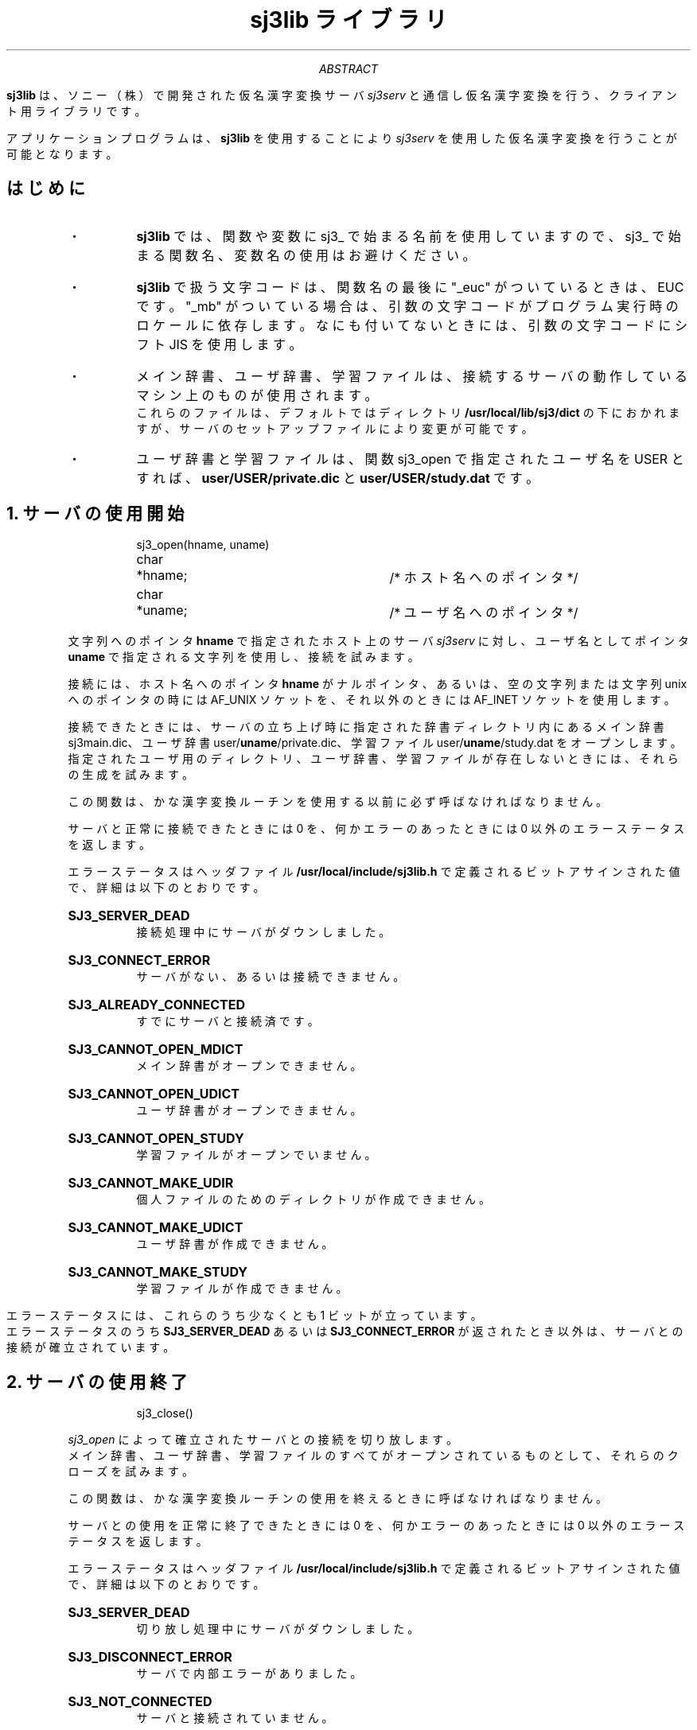 .\" SPDX-License-Identifier: MIT-open-group
.\"
.\" Copyright (c) 1991-1994  Sony Corporation
.\"
.\" Permission is hereby granted, free of charge, to any person obtaining
.\" a copy of this software and associated documentation files (the
.\" "Software"), to deal in the Software without restriction, including
.\" without limitation the rights to use, copy, modify, merge, publish,
.\" distribute, sublicense, and/or sell copies of the Software, and to
.\" permit persons to whom the Software is furnished to do so, subject to
.\" the following conditions:
.\"
.\" The above copyright notice and this permission notice shall be
.\" included in all copies or substantial portions of the Software.
.\"
.\" THE SOFTWARE IS PROVIDED "AS IS", WITHOUT WARRANTY OF ANY KIND,
.\" EXPRESS OR IMPLIED, INCLUDING BUT NOT LIMITED TO THE WARRANTIES OF
.\" MERCHANTABILITY, FITNESS FOR A PARTICULAR PURPOSE AND NONINFRINGEMENT.
.\" IN NO EVENT SHALL SONY CORPORATION BE LIABLE FOR ANY CLAIM,
.\" DAMAGES OR OTHER LIABILITY, WHETHER IN AN ACTION OF CONTRACT, TORT OR
.\" OTHERWISE, ARISING FROM, OUT OF OR IN CONNECTION WITH THE SOFTWARE OR
.\" THE USE OR OTHER DEALINGS IN THE SOFTWARE.
.\"
.\" Except as contained in this notice, the name of Sony Corporation
.\" shall not be used in advertising or otherwise to promote the sale, use
.\" or other dealings in this Software without prior written authorization
.\" from Sony Corporation.
.\"
.TL
sj3lib ライブラリ
.AB
.LP
\fBsj3lib\fP は、ソニー（株）で開発された仮名漢字変換サーバ \fIsj3serv\fP と
通信し仮名漢字変換を行う、クライアント用ライブラリです。
.sp
アプリケーションプログラムは、\fBsj3lib\fP を使用することにより
\&  \fIsj3serv\fP を使用した仮名漢字変換を行うことが可能となります。
.AE
.SH
はじめに
.RS
.IP ・
\fBsj3lib\fP では、関数や変数に sj3_ で始まる名前を使用していますので、
sj3_ で始まる関数名、変数名の使用はお避けください。
.IP ・
\fBsj3lib\fP で扱う文字コードは、関数名の最後に "_euc" がついているときは、
EUC です。"_mb" がついている場合は、引数の文字コードがプログラム実行時の
ロケールに依存します。なにも付いてないときには、引数の文字コードにシフト 
JIS を使用します。
.IP ・
メイン辞書、ユーザ辞書、学習ファイルは、接続するサーバの動作しているマシン上のものが使用されます。
.br
これらのファイルは、デフォルトではディレクトリ \fB/usr/local/lib/sj3/dict\fP の下におかれますが、サーバのセットアップファイルにより変更が可能です。
.IP ・
ユーザ辞書と学習ファイルは、関数 sj3_open で指定されたユーザ名を USER と
すれば、\fBuser/USER/private.dic\fP と \fBuser/USER/study.dat\fP です。
.RE
.NH
サーバの使用開始
.RS
.LP
.DS
sj3_open(hname, uname)
char	*hname;		/* ホスト名へのポインタ */
char	*uname;		/* ユーザ名へのポインタ */
.DE
.sp
文字列へのポインタ \fBhname\fP で指定されたホスト上のサーバ \fIsj3serv\fP に
対し、ユーザ名としてポインタ \fBuname\fP で指定される文字列を使用し、
接続を試みます。
.sp
接続には、ホスト名へのポインタ \fBhname\fP がナルポインタ、あるいは、
空の文字列または文字列 unix へのポインタの時には AF_UNIX ソケットを、
それ以外のときには AF_INET ソケットを使用します。
.sp
接続できたときには、サーバの立ち上げ時に指定された辞書ディレクトリ内にある
メイン辞書 sj3main.dic、ユーザ辞書 user/\fBuname\fP/private.dic、
学習ファイル user/\fBuname\fP/study.dat をオープンします。
.br
指定されたユーザ用のディレクトリ、ユーザ辞書、学習ファイルが
存在しないときには、それらの生成を試みます。
.sp
この関数は、かな漢字変換ルーチンを使用する以前に必ず呼ばなければなりません。
.sp
サーバと正常に接続できたときには 0 を、何かエラーのあったときには 0 以外の
エラーステータスを返します。
.sp
エラーステータスはヘッダファイル \fB/usr/local/include/sj3lib.h\fP で
定義されるビットアサインされた値で、詳細は以下のとおりです。
.sp
.IP "\fBSJ3_SERVER_DEAD\fP
接続処理中にサーバがダウンしました。
.IP "\fBSJ3_CONNECT_ERROR\fP
サーバがない、あるいは接続できません。
.IP "\fBSJ3_ALREADY_CONNECTED\fP
すでにサーバと接続済です。
.IP "\fBSJ3_CANNOT_OPEN_MDICT\fP
メイン辞書がオープンできません。
.IP "\fBSJ3_CANNOT_OPEN_UDICT\fP
ユーザ辞書がオープンできません。
.IP "\fBSJ3_CANNOT_OPEN_STUDY\fP
学習ファイルがオープンでいません。
.IP "\fBSJ3_CANNOT_MAKE_UDIR\fP
個人ファイルのためのディレクトリが作成できません。
.IP "\fBSJ3_CANNOT_MAKE_UDICT\fP
ユーザ辞書が作成できません。
.IP "\fBSJ3_CANNOT_MAKE_STUDY\fP
学習ファイルが作成できません。
.RE
.sp
エラーステータスには、これらのうち少なくとも 1 ビットが立っています。
.br
エラーステータスのうち \fBSJ3_SERVER_DEAD\fP あるいは \fBSJ3_CONNECT_ERROR\fP が
返されたとき以外は、サーバとの接続が確立されています。
.RE

.NH
サーバの使用終了
.RS
.LP
.DS
sj3_close()
.DE
.sp
\fIsj3_open\fP によって確立されたサーバとの接続を切り放します。
.br
メイン辞書、ユーザ辞書、学習ファイルのすべてがオープンされているものとして、
それらのクローズを試みます。
.sp
この関数は、かな漢字変換ルーチンの使用を終えるときに呼ばなければなりません。
.sp
サーバとの使用を正常に終了できたときには 0 を、
何かエラーのあったときには 0 以外のエラーステータスを返します。
.sp
エラーステータスはヘッダファイル \fB/usr/local/include/sj3lib.h\fP で
定義されるビットアサインされた値で、詳細は以下のとおりです。
.sp
.IP "\fBSJ3_SERVER_DEAD\fP
切り放し処理中にサーバがダウンしました。
.IP "\fBSJ3_DISCONNECT_ERROR\fP
サーバで内部エラーがありました。
.IP "\fBSJ3_NOT_CONNECTED\fP
サーバと接続されていません。
.IP "\fBSJ3_NOT_OPENED_MDICT\fP
メイン辞書がオープンされていません。
.IP "\fBSJ3_NOT_OPENED_UDICT\fP
ユーザ辞書がオープンされていません。
.IP "\fBSJ3_NOT_OPENED_STUDY\fP
学習ファイルがオープンされていません。
.IP "\fBSJ3_CLOSE_MDICT_ERROR\fP
メイン辞書がクローズできません。
.IP "\fBSJ3_CLOSE_UDICT_ERROR\fP
ユーザ辞書がクローズできません。
.IP "\fBSJ3_CLOSE_STUDY_ERROR\fP
学習ファイルがクローズできません。
.RE
.sp
エラーステータスには、これらのうち少なくとも 1 ビットが立っています。
.br
どのエラーステータスが返っても、サーバとの接続は切れています。
.RE

.NH
文章一括変換
.RS
.LP
.DS
sj3_getkan(yomi, bun, knjbuf, knjsiz)
sj3_getkan_euc(yomi, bun, knjbuf, knjsiz)
sj3_getkan_mb(yomi, bun, knjbuf, knjsiz)
unsigned char	*yomi;		/* 読み文字列へのポインタ */
struct bunsetu	bun[];		/* 文節構造体へのポインタ */
unsigned char	*knjbuf;	/* 漢字文字列格納領域へのポインタ */
int		knjsiz;		/* 漢字文字列格納領域の大きさ */
.DE
.sp
与えられた読みを文章一括変換し、その結果を返します。
.br
ポインタ \fByomi\fP で指定された読み文字列をかな漢字変換し、
ポインタ \fBknjbuf\fP で示される大きさ \fBknjsiz\fP の領域に
変換結果の漢字文字列を、配列 \fBstruct bunsetu bun[]\fP に
各文節に関する情報をセットします。
.br
\fBstruct bunsetu\fP はヘッダファイル \fB/usr/local/include/sj3lib.h\fP で
宣言されている以下のような構造体です。
.sp
.RS
.DS
struct bunsetu {
    int             srclen;         /* 読みの長さ         */
    int             destlen;        /* 漢字の長さ         */
    unsigned char   *srcstr;        /* 読みへのポインタ   */
    unsigned char   *deststr;       /* 漢字へのポインタ   */
    struct studyrec dcid;           /* 学習のためのデータ */
};
.DE
.RE
.sp
読みが漢字文字列に変換できたときには、これらの要素はきちんと設定されますが、
ポインタ \fBknjbuf\fP で示される領域の大きさ \fBbufsiz\fP が小さいなどの
原因で漢字文字列を返せない文節が生じたときには、その読み文字列への
ポインタを \fBsrcstr\fP に、またその長さを \fBsrclen\fP に持ち、
\fBdestlen\fP が 0 で \fBdeststr\fP がナルポインタの構造体が生成されます。
.sp
読みとして与えられる文字列は、
シフト JIS または EUC の 2 バイトコードで構成されていることが原則ですが、
1 バイトコードが混じっていてもかまいません。
ただしその際には、1 バイトコードは漢字に変換されることはありません。
.br
読み文字列はナルで終了していなければならず、
最大でも 256 文字を越えてはなりません。
.br
配列 \fBstruct bunsetu bun[]\fP の実体は、ユーザプログラム側で
取らなければなりません。
その大きさは最大で読み文字数分必要となります。
.br
変換時に必要とされるポインタ \fBknjbuf\fP で示される領域の大きさは、
変換する文字数や登録されている単語の長さなどによって
変化します。最低でも 1024 バイト程度はあったほうが良いでしょう。
.sp
サーバと接続されていないとき、あるいはサーバがダウンしたときには \-1 が
返されます。
.br
読みがナル文字列だった、あるいは読みが長すぎたときには 0 が返されます。
.br
正常終了したときには、配列 \fBstruct sj3bunsetu bun[]\fP にセットされた
文節数が返されます。
.RE

.NH
同音意義語数の取得
.RS
.LP
.DS
sj3_douoncnt(yomi)
sj3_douoncnt_euc(yomi)
sj3_douoncnt_mb(yomi)
unsigned char	*yomi;		/* 読み文字列へのポインタ */
.DE
.sp
与えられた読みを文節変換し、リターン値として同音意義語数を返します。
.sp
ポインタ \fByomi\fP によって読みとして与えられる文字列は、
シフト JIS または EUC の 2 バイトコードで構成されていることが原則ですが、
1 バイトコードが混じっていてもかまいません。
ただしその際には、1 バイトコードは漢字に変換されることはありません。
.br
読み文字列はナルで終了していなければならず、
最大でも 64 文字を越えてはなりません。
.sp
サーバと接続されていないとき、あるいはサーバがダウンしたときには \-1 が
返されます。
.br
読みがナル文字列だった、あるいは読みが長すぎた、または与えられた
読みで 1 文節が構成されなかったときには 0 が返されます。
.br
正常終了したときには同音語数が返されます。
.RE

.NH
同音意義語の取得
.RS
.LP
.DS
sj3_getdouon(yomi, dou)
sj3_getdouon_euc(yomi, dou)
sj3_getdouon_mb(yomi, dou)
unsigned char	*yomi;		/* 読み文字列へのポインタ */
struct douon	*dou;		/* 同音意義語構造体へのポインタ */
.DE
.sp
与えられた読みを文節変換し、同音意義語を与えられた構造体にセットす
るとともに、リターン値として同音意義語数を返します。
.sp
ポインタ \fByomi\fP によって読みとして与えられる文字列は、
シフト JIS または EUC の 2 バイトコードで構成されていることが原則ですが、
1 バイトコードが混じっていてもかまいません。
ただしその際には、1 バイトコードは漢字に変換されることはありません。
.br
読み文字列はナルで終了していなければならず、
最大でも 64 文字を越えてはなりません。
.sp
配列 \fBstruct douon dou[]\fP には同音意義語に関する情報がセットされます。
構造体 \fBstruct douon\fP は \fBsj3lib.h\fP で宣言されている
以下のような構造体です。
.sp
.RS
.DS
struct douon {
    unsigned char   ddata[512];	/* 同音意義語のデータ */
    int             dlen;		/* 同音意義語の長さ   */
    struct studyrec dcid;		/* 学習のためのデータ */
};
.DE
.RE
.sp
配列 \fBstruct douon dou[]\fP の実体はユーザプログラム側で
取らなければなりません。
.sp
構造体 \fBstruct douon\fP の \fBddata\fP は、ナルで終了する文字列です。
.sp
サーバと接続されていないとき、あるいはサーバがダウンしたときには \-1 が
返されます。
.br
読みがナル文字列だった、あるいは読みが長すぎた、または与えられた
読みで 1 文節が構成されなかったときには 0 が返されます。
.br
正常終了したときには、配列 \fBstruct douon dou[]\fP に
セットされた同音語数が返されます。
.RE

.NH
文節学習
.RS
.LP
.DS
sj_gakusyuu(dcid)
struct studyrec	*dcid;		/* 学習データへのポインタ */
.DE
.sp
学習データへのポインタ \fBdcid\fP の示す、
\fIsj3_getkan\fP や \fIsj_getdouon\fP により得られた学習データ
を使用して、文節学習を行います。
.sp
サーバと接続されていないとき、あるいはサーバがダウンしたときには \-1 が
返されます。
.br
正常に学習できたときには 0 が、学習できなかったときにはそれ以外の値が
返されます。
.RE

.NH
文節長学習
.RS
.LP
.DS
sj_gakusyuu2(yomi1, yomi2, dcid)
sj_gakusyuu2_euc(yomi1, yomi2, dcid)
sj_gakusyuu2_mb(yomi1, yomi2, dcid)
unsigned char	*yomi1;		/* 第１文節の読み文字列へのポインタ */
unsigned char	*yomi2;		/* 第２文節の読み文字列へのポインタ */
struct studyrec	*dcid;		/* 第２文節の学習データへのポインタ */
.DE
.sp
文節長学習を行います。
.sp
１文節として変換された文字列が２文節に分けられたような場合、
あるいは２文節の間でその境界が変更されたようなときには、
\fByomi1\fP に新たな第１文節の読みへのポインタを、
\fByomi2\fP に新たな第２文節の読みへのポインタを、
\fBdcid\fP に新たな第２文節の学習データを与えることにより、
文節長学習を行います。
.sp
２文節として変換された文字列が１文節になった場合には、
\fByomi1\fP に新たにできた１文節の読みへのポインタを、
\fByomi2\fP にはナルポインタまたはナル文字列へのポインタを与えることにより、
文節長学習を行います。このとき、\fBdcid\fP には設定すべきデータは
特にありません。
.sp
サーバと接続されていないとき、あるいはサーバがダウンしたときには \-1 が
返されます。
.br
正常に学習できたときには 0 が、学習できなかったときにはそれ以外の値が
返されます。
.RE

.NH
単語登録
.RS
.LP
.DS
sj3_touroku(yomi, kanji, hinsi)
sj3_touroku_euc(yomi, kanji, hinsi)
sj3_touroku_mb(yomi, kanji, hinsi)
unsigned char	*yomi;		/* 読み文字列へのポインタ */
unsigned char	*kanji;		/* 漢字文字列へのポインタ */
int	hinsi;			/* 品詞コード             */
.DE
.sp
読み文字列へのポインタ \fByomi\fP、
漢字文字列へのポインタ \fBkanji\fP、
品詞コード \fBhinsi\fP で指定された語をユーザ辞書に登録します。
.sp
読みは以下のシフト JIS または EUC コードで構成され、
かつナルで終了していなければなりません。
またその長さは、最大でも 31 文字を越えてはなりません。
.sp
.RS
.DS
ー＃＠〒
０１２３４ ５６７８９
ＡＢＣＤＥ ＦＧＨＩＪ ＫＬＭＮＯ ＰＱＲＳＴ ＵＶＷＸＹ Ｚ
ａｂｃｄｅ ｆｇｈｉｊ ｋｌｍｎｏ ｐｑｒｓｔ ｕｖｗｘｙ ｚ
あいうえお かきくけこ さしすせそ たちつてと なにぬねの
はひふへほ まみむめも や　ゆ　よ らりるれろ わゐ　ゑを ん
がぎぐげご ざじずぜぞ だぢづでど ばびぶべぼ ぱぴぷぺぽ
ぁぃぅぇぉ 　　っ　　 ゃ　ゅ　ょ ゎ
ヴヵヶ
.DE
.RE
.sp
ただし以下の文字は読みの先頭になることが出来ません。
.sp
.RS
.DS
ー を ぁぃぅぇぉ っ ゃゅょ ゎ ヵヶ
.DE
.RE
.sp
漢字はシフト JIS または EUC コードで構成され、かつナルで終了していなければ
なりません。
またその長さは、最大でも 32 文字を越えてはなりません。
.sp
品詞コードはヘッダファイル \fB/usr/local/include/sj3lib.h\fP で
定義される以下の品詞のうちの一つです。
.sp
.RS
.DS
SJ3_H_NRMNOUN   普通名詞        SJ3_H_ADJVERB   形容動詞
SJ3_H_PRONOUN   代名詞          SJ3_H_SILVERB   サ変動詞
SJ3_H_LNAME     苗字            SJ3_H_ZILVERB   ザ変動詞
SJ3_H_FNAME     名前            SJ3_H_ONEVERB   一段動詞
SJ3_H_LOCNAME   地名            SJ3_H_KAVERB    カ行五段動詞
SJ3_H_PREFIC    県／区名        SJ3_H_GAVERB    ガ行五段動詞
SJ3_H_RENTAI    連体詞          SJ3_H_SAVERB    サ行五段動詞
SJ3_H_CONJUNC   接続詞          SJ3_H_TAVERB    タ行五段動詞
SJ3_H_SUBNUM    助数詞          SJ3_H_NAVERB    ナ行五段動詞
SJ3_H_NUMERAL   数詞            SJ3_H_BAVERB    バ行五段動詞
SJ3_H_PREFIX    接頭語          SJ3_H_MAVERB    マ行五段動詞
SJ3_H_POSTFIX   接尾語          SJ3_H_RAVERB    ラ行五段動詞
SJ3_H_ADVERB    副詞            SJ3_H_WAVERB    ワ行五段動詞
SJ3_H_ADJECT    形容詞          SJ3_H_SINGLE    単漢字
.DE
.RE
.sp
サーバと接続されていないとき、あるいはサーバがダウンしたときには \-1 が
返されます。
.br
登録できたときには 0 が、登録できなかったときにはそれ以外の
エラーステータスが返されます。
.sp
エラーステータスはヘッダファイル \fB/usr/local/include/sj3lib.h\fP で
定義され、詳細は以下のとおりです。
.sp
.IP "\fBSJ3_DICT_ERROR\fP
辞書が存在しない、あるいは登録できない辞書です。
.IP "\fBSJ3_DICT_LOCKED\fP
辞書が読み出しのためにロックされています。
.IP "\fBSJ3_BAD_YOMI_STR\fP
読み文字列が不正です。
.IP "\fBSJ3_BAD_KANJI_STR\fP
漢字文字列が不正です。
.IP "\fBSJ3_BAD_HINSI_CODE\fP
品詞コードが不正です。
.IP "\fBSJ3_WORD_EXIST\fP
すでに登録済です。
.IP "\fBSJ3_DOUON_FULL\fP
これ以上同音語を登録できません。
.IP "\fBSJ3_DICT_FULL\fP
これ以上辞書に登録できません。
.IP "\fBSJ3_INDEX_FULL\fP
これ以上インデックスに登録できません。
.IP "\fBSJ3_TOUROKU_FAILED\fP
他の原因で辞書への登録を失敗しました。
.RE
.RE

.NH
単語削除
.RS
.LP
.DS
sj3_syoukyo(yomi, kanji, hinsi)
sj3_syoukyo_euc(yomi, kanji, hinsi)
sj3_syoukyo_mb(yomi, kanji, hinsi)
unsigned char	*yomi;		/* 読み文字列へのポインタ */
unsigned char	*kanji;		/* 漢字文字列へのポインタ */
int	hinsi;			/* 品詞コード */
.DE
.sp
ユーザ辞書に登録されている
読み文字列へのポインタ \fByomi\fP、
漢字文字列へのポインタ \fBkanji\fP、
品詞コード \fBhinsi\fP で指定された語を消去します。
.sp
読みは以下のシフト JIS または EUC コードで構成され、
かつナルで終了していなければなりません。
またその長さは、最大でも 31 文字を越えてはなりません。
.sp
.RS
.DS
ー＃＠〒
０１２３４ ５６７８９
ＡＢＣＤＥ ＦＧＨＩＪ ＫＬＭＮＯ ＰＱＲＳＴ ＵＶＷＸＹ Ｚ
ａｂｃｄｅ ｆｇｈｉｊ ｋｌｍｎｏ ｐｑｒｓｔ ｕｖｗｘｙ ｚ
あいうえお かきくけこ さしすせそ たちつてと なにぬねの
はひふへほ まみむめも や　ゆ　よ らりるれろ わゐ　ゑを ん
がぎぐげご ざじずぜぞ だぢづでど ばびぶべぼ ぱぴぷぺぽ
ぁぃぅぇぉ 　　っ　　 ゃ　ゅ　ょ ゎ
ヴヵヶ
.DE
.RE
.sp
ただし以下の文字は読みの先頭になることが出来ません。
.sp
.RS
.DS
ー を ぁぃぅぇぉ っ ゃゅょ ゎ ヵヶ
.DE
.RE
.sp
漢字はシフト JIS または EUC コードで構成され、かつナルで終了していなければ
なりません。
またその長さは、最大でも 32 文字を越えてはなりません。
.sp
品詞コードは \fB/usr/local/include/sj3lib.h\fP で定義される以下の品詞の
うちの一つです。
.sp
.RS
.DS
SJ3_H_NRMNOUN   普通名詞        SJ3_H_ADJVERB   形容動詞
SJ3_H_PRONOUN   代名詞          SJ3_H_SILVERB   サ変動詞
SJ3_H_LNAME     苗字            SJ3_H_ZILVERB   ザ変動詞
SJ3_H_FNAME     名前            SJ3_H_ONEVERB   一段動詞
SJ3_H_LOCNAME   地名            SJ3_H_KAVERB    カ行五段動詞
SJ3_H_PREFIC    県／区名        SJ3_H_GAVERB    ガ行五段動詞
SJ3_H_RENTAI    連体詞          SJ3_H_SAVERB    サ行五段動詞
SJ3_H_CONJUNC   接続詞          SJ3_H_TAVERB    タ行五段動詞
SJ3_H_SUBNUM    助数詞          SJ3_H_NAVERB    ナ行五段動詞
SJ3_H_NUMERAL   数詞            SJ3_H_BAVERB    バ行五段動詞
SJ3_H_PREFIX    接頭語          SJ3_H_MAVERB    マ行五段動詞
SJ3_H_POSTFIX   接尾語          SJ3_H_RAVERB    ラ行五段動詞
SJ3_H_ADVERB    副詞            SJ3_H_WAVERB    ワ行五段動詞
SJ3_H_ADJECT    形容詞          SJ3_H_SINGLE    単漢字
.DE
.RE
.sp
サーバと接続されていないとき、あるいはサーバがダウンしたときには \-1 が
返されます。
.br
削除できたときには 0 が、削除できなかったときにはそれ以外の
エラーステータスが返されます。
.sp
エラーステータスは \fB/usr/local/include/sj3lib.h\fP で定義され、
詳細は以下のとおりです。
.sp
.IP "\fBSJ3_DICT_ERROR\fP
辞書が存在しない、あるいは登録できない辞書です。
.IP "\fBSJ3_DICT_LOCKED\fP
辞書が読み出しのためにロックされています。
.IP "\fBSJ3_BAD_YOMI_STR\fP
読み文字列が不正です。
.IP "\fBSJ3_BAD_KANJI_STR\fP
漢字文字列が不正です。
.IP "\fBSJ3_BAD_HINSI_CODE\fP
品詞コードが不正です。
.IP "\fBSJ3_WORD_NOT_EXIST\fP
指定された語は登録されていません。
.IP "\fBSJ3_SYOUKYO_FAILED\fP
他の原因で辞書からの消去を失敗しました。
.RE
.RE

.NH
辞書のロック
.RS
.LP
.DS
sj3_lockserv()
.DE
.sp
現在オープンされている辞書に単語を登録／削除できないようにロックします。
.sp
学習ＩＤは単語の辞書内での位置を示しています。このため、クライアントが
学習ＩＤを保持している間に辞書登録／削除が行われると、クライアントの
保持している学習ＩＤと辞書の間で不整合を起こす可能性があります。
それを避けるために、クライアントが学習ＩＤを保持している間は辞書ファイルを
ロックする必要があります。
.sp
サーバと接続されていないとき、あるいはサーバがダウンしたときには \-1 が
返されます。
.br
ロックできたときには 0 が、
ロックできなかったときにはそれ以外の値が返されます。
.RE

.NH
辞書のアンロック
.RS
.LP
.DS
sj3_unlockserv()
.DE
.sp
sj3_lockserv 関数でロックされている辞書に単語を登録／削除できるように
アンロックします。
.sp
学習ＩＤは単語の辞書内での位置を示しています。このため、クライアントが
学習ＩＤを保持している間に辞書登録／削除が行われると、クライアントの
保持している学習ＩＤと辞書の間で不整合を起こす可能性があります。
それを避けるために、クライアントが学習ＩＤを保持している間は辞書ファイルを
ロックする必要があります。
.br
クライアントが辞書をロックしている間は、辞書登録／削除することができません。
クライアントは学習ＩＤを保持する必要がなくなったときには、ただちに辞書を
アンロックするべきです。
.sp
サーバと接続されていないとき、あるいはサーバがダウンしたときには \-1 が
返されます。
.br
アンロックできたときには 0 が、
アンロックできなかったときにはそれ以外の値が返されます。
.RE
